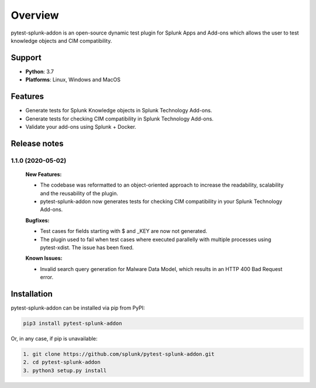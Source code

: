 
Overview
=============
pytest-splunk-addon is an open-source dynamic test plugin for Splunk Apps and Add-ons which allows the user to test knowledge objects and CIM compatibility. 

Support
-------

* **Python**: 3.7
* **Platforms**: Linux, Windows and MacOS

Features
--------
* Generate tests for Splunk Knowledge objects in Splunk Technology Add-ons.

* Generate tests for checking CIM compatibility in Splunk Technology Add-ons.

* Validate your add-ons using Splunk + Docker. 

Release notes
-------------

1.1.0 (2020-05-02)
""""""""""""""""""""""""""

    **New Features:**

    * The codebase was reformatted to an object-oriented approach to increase the readability, scalability and the reusability of the plugin. 
    * pytest-splunk-addon now generates tests for checking CIM compatibility in your Splunk Technology Add-ons.

    **Bugfixes:**

    * Test cases for fields starting with $ and _KEY are now not generated.

    * The plugin used to fail when test cases where executed parallelly with multiple processes using pytest-xdist. The issue has been fixed.

    **Known Issues:**

    * Invalid search query generation for Malware Data Model, which results in an HTTP 400 Bad Request error.

Installation
------------
pytest-splunk-addon can be installed via pip from PyPI:

.. code-block:: console
    
    pip3 install pytest-splunk-addon

Or, in any case, if pip is unavailable:

.. code-block:: console
    
    1. git clone https://github.com/splunk/pytest-splunk-addon.git
    2. cd pytest-splunk-addon
    3. python3 setup.py install

